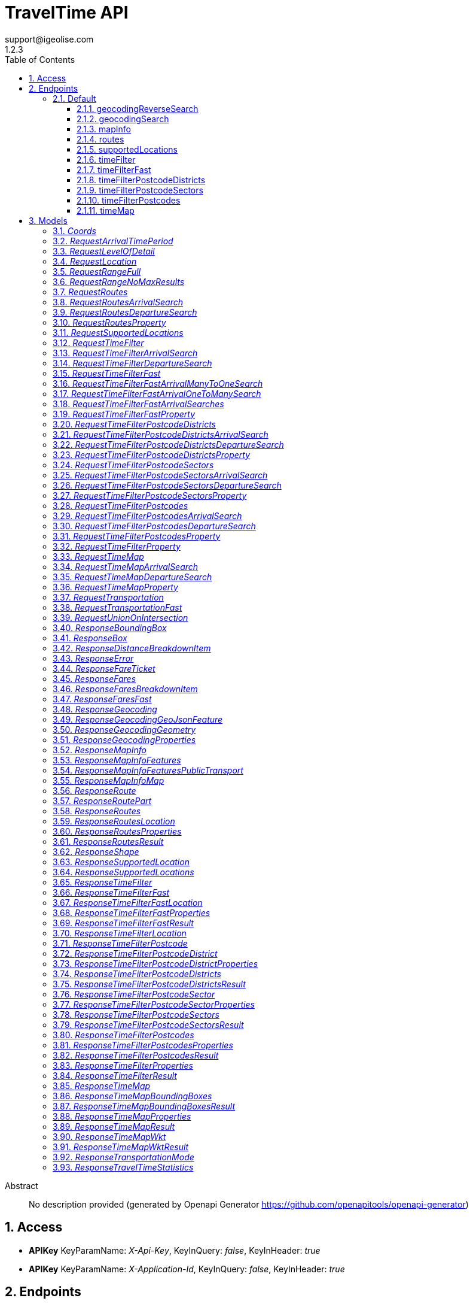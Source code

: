 = TravelTime API
support@igeolise.com
1.2.3
:toc: left
:numbered:
:toclevels: 3
:source-highlighter: highlightjs
:keywords: openapi, rest, TravelTime API 
:specDir: 
:snippetDir: 
:generator-template: v1 2019-12-20
:info-url: https://openapi-generator.tech
:app-name: TravelTime API

[abstract]
.Abstract
No description provided (generated by Openapi Generator https://github.com/openapitools/openapi-generator)


// markup not found, no include::{specDir}intro.adoc[opts=optional]


== Access


* *APIKey* KeyParamName:     _X-Api-Key_,     KeyInQuery: _false_, KeyInHeader: _true_

* *APIKey* KeyParamName:     _X-Application-Id_,     KeyInQuery: _false_, KeyInHeader: _true_


== Endpoints


[.Default]
=== Default


[.geocodingReverseSearch]
==== geocodingReverseSearch
    
`GET /v4/geocoding/reverse`



===== Description 




// markup not found, no include::{specDir}v4/geocoding/reverse/GET/spec.adoc[opts=optional]



===== Parameters





====== Query Parameters

[cols="2,3,1,1,1"]
|===         
|Name| Description| Required| Default| Pattern

| lat 
|   
| X 
| null 
|  

| lng 
|   
| X 
| null 
|  

| within.country 
|   
| - 
| null 
|  

|===         


===== Return Type

<<ResponseGeocoding>>


===== Content Type

* application/json

===== Responses

.http response codes
[cols="2,3,1"]
|===         
| Code | Message | Datatype 


| 200
| Match a query string to geographic coordinates. [Docs link](http://docs.traveltime.com/reference/geocoding-search/)
|  <<ResponseGeocoding>>


| 0
| The json body returned upon error. [Docs link](http://docs.traveltime.com/reference/error-response)
|  <<ResponseError>>

|===         

===== Samples


// markup not found, no include::{snippetDir}v4/geocoding/reverse/GET/http-request.adoc[opts=optional]


// markup not found, no include::{snippetDir}v4/geocoding/reverse/GET/http-response.adoc[opts=optional]



// file not found, no * wiremock data link :v4/geocoding/reverse/GET/GET.json[]


ifdef::internal-generation[]
===== Implementation

// markup not found, no include::{specDir}v4/geocoding/reverse/GET/implementation.adoc[opts=optional]


endif::internal-generation[]


[.geocodingSearch]
==== geocodingSearch
    
`GET /v4/geocoding/search`



===== Description 




// markup not found, no include::{specDir}v4/geocoding/search/GET/spec.adoc[opts=optional]



===== Parameters





====== Query Parameters

[cols="2,3,1,1,1"]
|===         
|Name| Description| Required| Default| Pattern

| query 
|   
| X 
| null 
|  

| focus.lat 
|   
| - 
| null 
|  

| focus.lng 
|   
| - 
| null 
|  

| within.country 
|   
| - 
| null 
|  

|===         


===== Return Type

<<ResponseGeocoding>>


===== Content Type

* application/json

===== Responses

.http response codes
[cols="2,3,1"]
|===         
| Code | Message | Datatype 


| 200
| Match a query string to geographic coordinates. [Docs link](http://docs.traveltime.com/reference/geocoding-search/)
|  <<ResponseGeocoding>>


| 0
| The json body returned upon error. [Docs link](http://docs.traveltime.com/reference/error-response)
|  <<ResponseError>>

|===         

===== Samples


// markup not found, no include::{snippetDir}v4/geocoding/search/GET/http-request.adoc[opts=optional]


// markup not found, no include::{snippetDir}v4/geocoding/search/GET/http-response.adoc[opts=optional]



// file not found, no * wiremock data link :v4/geocoding/search/GET/GET.json[]


ifdef::internal-generation[]
===== Implementation

// markup not found, no include::{specDir}v4/geocoding/search/GET/implementation.adoc[opts=optional]


endif::internal-generation[]


[.mapInfo]
==== mapInfo
    
`GET /v4/map-info`



===== Description 




// markup not found, no include::{specDir}v4/map-info/GET/spec.adoc[opts=optional]



===== Parameters







===== Return Type

<<ResponseMapInfo>>


===== Content Type

* application/json

===== Responses

.http response codes
[cols="2,3,1"]
|===         
| Code | Message | Datatype 


| 200
| Returns information about currently supported countries. [Docs link](http://docs.traveltime.com/reference/map-info/)
|  <<ResponseMapInfo>>


| 0
| The json body returned upon error. [Docs link](http://docs.traveltime.com/reference/error-response)
|  <<ResponseError>>

|===         

===== Samples


// markup not found, no include::{snippetDir}v4/map-info/GET/http-request.adoc[opts=optional]


// markup not found, no include::{snippetDir}v4/map-info/GET/http-response.adoc[opts=optional]



// file not found, no * wiremock data link :v4/map-info/GET/GET.json[]


ifdef::internal-generation[]
===== Implementation

// markup not found, no include::{specDir}v4/map-info/GET/implementation.adoc[opts=optional]


endif::internal-generation[]


[.routes]
==== routes
    
`POST /v4/routes`



===== Description 




// markup not found, no include::{specDir}v4/routes/POST/spec.adoc[opts=optional]



===== Parameters


====== Body Parameter

[cols="2,3,1,1,1"]
|===         
|Name| Description| Required| Default| Pattern

| RequestRoutes 
|  <<RequestRoutes>> 
| X 
|  
|  

|===         





===== Return Type

<<ResponseRoutes>>


===== Content Type

* application/json

===== Responses

.http response codes
[cols="2,3,1"]
|===         
| Code | Message | Datatype 


| 200
| Returns routing information between source and destinations. [Docs link](http://docs.traveltime.com/reference/routes/)
|  <<ResponseRoutes>>


| 0
| The json body returned upon error. [Docs link](http://docs.traveltime.com/reference/error-response)
|  <<ResponseError>>

|===         

===== Samples


// markup not found, no include::{snippetDir}v4/routes/POST/http-request.adoc[opts=optional]


// markup not found, no include::{snippetDir}v4/routes/POST/http-response.adoc[opts=optional]



// file not found, no * wiremock data link :v4/routes/POST/POST.json[]


ifdef::internal-generation[]
===== Implementation

// markup not found, no include::{specDir}v4/routes/POST/implementation.adoc[opts=optional]


endif::internal-generation[]


[.supportedLocations]
==== supportedLocations
    
`POST /v4/supported-locations`



===== Description 




// markup not found, no include::{specDir}v4/supported-locations/POST/spec.adoc[opts=optional]



===== Parameters


====== Body Parameter

[cols="2,3,1,1,1"]
|===         
|Name| Description| Required| Default| Pattern

| RequestSupportedLocations 
|  <<RequestSupportedLocations>> 
| X 
|  
|  

|===         





===== Return Type

<<ResponseSupportedLocations>>


===== Content Type

* application/json

===== Responses

.http response codes
[cols="2,3,1"]
|===         
| Code | Message | Datatype 


| 200
| Find out what points are supported by our api. [Docs link](http://docs.traveltime.com/reference/supported-locations/)
|  <<ResponseSupportedLocations>>


| 0
| The json body returned upon error. [Docs link](http://docs.traveltime.com/reference/error-response)
|  <<ResponseError>>

|===         

===== Samples


// markup not found, no include::{snippetDir}v4/supported-locations/POST/http-request.adoc[opts=optional]


// markup not found, no include::{snippetDir}v4/supported-locations/POST/http-response.adoc[opts=optional]



// file not found, no * wiremock data link :v4/supported-locations/POST/POST.json[]


ifdef::internal-generation[]
===== Implementation

// markup not found, no include::{specDir}v4/supported-locations/POST/implementation.adoc[opts=optional]


endif::internal-generation[]


[.timeFilter]
==== timeFilter
    
`POST /v4/time-filter`



===== Description 




// markup not found, no include::{specDir}v4/time-filter/POST/spec.adoc[opts=optional]



===== Parameters


====== Body Parameter

[cols="2,3,1,1,1"]
|===         
|Name| Description| Required| Default| Pattern

| RequestTimeFilter 
|  <<RequestTimeFilter>> 
| X 
|  
|  

|===         





===== Return Type

<<ResponseTimeFilter>>


===== Content Type

* application/json

===== Responses

.http response codes
[cols="2,3,1"]
|===         
| Code | Message | Datatype 


| 200
| Given origin and destination points filter out points that cannot be reached within specified time limit. [Docs link](http://docs.traveltime.com/reference/time-filter)
|  <<ResponseTimeFilter>>


| 0
| The json body returned upon error. [Docs link](http://docs.traveltime.com/reference/error-response)
|  <<ResponseError>>

|===         

===== Samples


// markup not found, no include::{snippetDir}v4/time-filter/POST/http-request.adoc[opts=optional]


// markup not found, no include::{snippetDir}v4/time-filter/POST/http-response.adoc[opts=optional]



// file not found, no * wiremock data link :v4/time-filter/POST/POST.json[]


ifdef::internal-generation[]
===== Implementation

// markup not found, no include::{specDir}v4/time-filter/POST/implementation.adoc[opts=optional]


endif::internal-generation[]


[.timeFilterFast]
==== timeFilterFast
    
`POST /v4/time-filter/fast`



===== Description 




// markup not found, no include::{specDir}v4/time-filter/fast/POST/spec.adoc[opts=optional]



===== Parameters


====== Body Parameter

[cols="2,3,1,1,1"]
|===         
|Name| Description| Required| Default| Pattern

| RequestTimeFilterFast 
|  <<RequestTimeFilterFast>> 
| X 
|  
|  

|===         





===== Return Type

<<ResponseTimeFilterFast>>


===== Content Type

* application/json

===== Responses

.http response codes
[cols="2,3,1"]
|===         
| Code | Message | Datatype 


| 200
| A very fast version of Time Filter. [Docs link](http://docs.traveltime.com/reference/time-filter-fast/)
|  <<ResponseTimeFilterFast>>


| 0
| The json body returned upon error. [Docs link](http://docs.traveltime.com/reference/error-response)
|  <<ResponseError>>

|===         

===== Samples


// markup not found, no include::{snippetDir}v4/time-filter/fast/POST/http-request.adoc[opts=optional]


// markup not found, no include::{snippetDir}v4/time-filter/fast/POST/http-response.adoc[opts=optional]



// file not found, no * wiremock data link :v4/time-filter/fast/POST/POST.json[]


ifdef::internal-generation[]
===== Implementation

// markup not found, no include::{specDir}v4/time-filter/fast/POST/implementation.adoc[opts=optional]


endif::internal-generation[]


[.timeFilterPostcodeDistricts]
==== timeFilterPostcodeDistricts
    
`POST /v4/time-filter/postcode-districts`



===== Description 




// markup not found, no include::{specDir}v4/time-filter/postcode-districts/POST/spec.adoc[opts=optional]



===== Parameters


====== Body Parameter

[cols="2,3,1,1,1"]
|===         
|Name| Description| Required| Default| Pattern

| RequestTimeFilterPostcodeDistricts 
|  <<RequestTimeFilterPostcodeDistricts>> 
| X 
|  
|  

|===         





===== Return Type

<<ResponseTimeFilterPostcodeDistricts>>


===== Content Type

* application/json

===== Responses

.http response codes
[cols="2,3,1"]
|===         
| Code | Message | Datatype 


| 200
| Find districts that have a certain coverage from origin and get statistics about postcodes within such districts. [Docs link](http://docs.traveltime.com/reference/postcode-district-filter/)
|  <<ResponseTimeFilterPostcodeDistricts>>


| 0
| The json body returned upon error. [Docs link](http://docs.traveltime.com/reference/error-response)
|  <<ResponseError>>

|===         

===== Samples


// markup not found, no include::{snippetDir}v4/time-filter/postcode-districts/POST/http-request.adoc[opts=optional]


// markup not found, no include::{snippetDir}v4/time-filter/postcode-districts/POST/http-response.adoc[opts=optional]



// file not found, no * wiremock data link :v4/time-filter/postcode-districts/POST/POST.json[]


ifdef::internal-generation[]
===== Implementation

// markup not found, no include::{specDir}v4/time-filter/postcode-districts/POST/implementation.adoc[opts=optional]


endif::internal-generation[]


[.timeFilterPostcodeSectors]
==== timeFilterPostcodeSectors
    
`POST /v4/time-filter/postcode-sectors`



===== Description 




// markup not found, no include::{specDir}v4/time-filter/postcode-sectors/POST/spec.adoc[opts=optional]



===== Parameters


====== Body Parameter

[cols="2,3,1,1,1"]
|===         
|Name| Description| Required| Default| Pattern

| RequestTimeFilterPostcodeSectors 
|  <<RequestTimeFilterPostcodeSectors>> 
| X 
|  
|  

|===         





===== Return Type

<<ResponseTimeFilterPostcodeSectors>>


===== Content Type

* application/json

===== Responses

.http response codes
[cols="2,3,1"]
|===         
| Code | Message | Datatype 


| 200
| Find sectors that have a certain coverage from origin and get statistics about postcodes within such sectors. [Docs link](http://docs.traveltime.com/reference/postcode-sector-filter/)
|  <<ResponseTimeFilterPostcodeSectors>>


| 0
| The json body returned upon error. [Docs link](http://docs.traveltime.com/reference/error-response)
|  <<ResponseError>>

|===         

===== Samples


// markup not found, no include::{snippetDir}v4/time-filter/postcode-sectors/POST/http-request.adoc[opts=optional]


// markup not found, no include::{snippetDir}v4/time-filter/postcode-sectors/POST/http-response.adoc[opts=optional]



// file not found, no * wiremock data link :v4/time-filter/postcode-sectors/POST/POST.json[]


ifdef::internal-generation[]
===== Implementation

// markup not found, no include::{specDir}v4/time-filter/postcode-sectors/POST/implementation.adoc[opts=optional]


endif::internal-generation[]


[.timeFilterPostcodes]
==== timeFilterPostcodes
    
`POST /v4/time-filter/postcodes`



===== Description 




// markup not found, no include::{specDir}v4/time-filter/postcodes/POST/spec.adoc[opts=optional]



===== Parameters


====== Body Parameter

[cols="2,3,1,1,1"]
|===         
|Name| Description| Required| Default| Pattern

| RequestTimeFilterPostcodes 
|  <<RequestTimeFilterPostcodes>> 
| X 
|  
|  

|===         





===== Return Type

<<ResponseTimeFilterPostcodes>>


===== Content Type

* application/json

===== Responses

.http response codes
[cols="2,3,1"]
|===         
| Code | Message | Datatype 


| 200
| Find reachable postcodes from origin and get statistics about such postcodes. [Docs link](http://docs.traveltime.com/reference/postcode-search/)
|  <<ResponseTimeFilterPostcodes>>


| 0
| The json body returned upon error. [Docs link](http://docs.traveltime.com/reference/error-response)
|  <<ResponseError>>

|===         

===== Samples


// markup not found, no include::{snippetDir}v4/time-filter/postcodes/POST/http-request.adoc[opts=optional]


// markup not found, no include::{snippetDir}v4/time-filter/postcodes/POST/http-response.adoc[opts=optional]



// file not found, no * wiremock data link :v4/time-filter/postcodes/POST/POST.json[]


ifdef::internal-generation[]
===== Implementation

// markup not found, no include::{specDir}v4/time-filter/postcodes/POST/implementation.adoc[opts=optional]


endif::internal-generation[]


[.timeMap]
==== timeMap
    
`POST /v4/time-map`



===== Description 




// markup not found, no include::{specDir}v4/time-map/POST/spec.adoc[opts=optional]



===== Parameters


====== Body Parameter

[cols="2,3,1,1,1"]
|===         
|Name| Description| Required| Default| Pattern

| RequestTimeMap 
|  <<RequestTimeMap>> 
| X 
|  
|  

|===         





===== Return Type

<<ResponseTimeMap>>


===== Content Type

* application/json
* application/vnd.wkt+json
* application/vnd.wkt-no-holes+json
* application/vnd.bounding-boxes+json

===== Responses

.http response codes
[cols="2,3,1"]
|===         
| Code | Message | Datatype 


| 200
| Given origin coordinates, find shapes of zones reachable within corresponding travel time. [Docs link](http://docs.traveltime.com/reference/time-map/)
|  <<ResponseTimeMap>>


| 0
| The json body returned upon error. [Docs link](http://docs.traveltime.com/reference/error-response)
|  <<ResponseError>>

|===         

===== Samples


// markup not found, no include::{snippetDir}v4/time-map/POST/http-request.adoc[opts=optional]


// markup not found, no include::{snippetDir}v4/time-map/POST/http-response.adoc[opts=optional]



// file not found, no * wiremock data link :v4/time-map/POST/POST.json[]


ifdef::internal-generation[]
===== Implementation

// markup not found, no include::{specDir}v4/time-map/POST/implementation.adoc[opts=optional]


endif::internal-generation[]


[#models]
== Models


[#Coords]
=== _Coords_ 



[.fields-Coords]
[cols="2,1,2,4,1"]
|===         
| Field Name| Required| Type| Description| Format

| lat 
| X 
| Double  
| 
| double 

| lng 
| X 
| Double  
| 
| double 

|===


[#RequestArrivalTimePeriod]
=== _RequestArrivalTimePeriod_ 



[.fields-RequestArrivalTimePeriod]
[cols="2,1,2,4,1"]
|===         
| Field Name| Required| Type| Description| Format

|===


[#RequestLevelOfDetail]
=== _RequestLevelOfDetail_ 



[.fields-RequestLevelOfDetail]
[cols="2,1,2,4,1"]
|===         
| Field Name| Required| Type| Description| Format

| scale_type 
| X 
| String  
| 
|  _Enum:_ simple, 

| level 
| X 
| String  
| 
|  _Enum:_ lowest, low, medium, high, highest, 

|===


[#RequestLocation]
=== _RequestLocation_ 



[.fields-RequestLocation]
[cols="2,1,2,4,1"]
|===         
| Field Name| Required| Type| Description| Format

| id 
| X 
| String  
| 
|  

| coords 
| X 
| Coords  
| 
|  

|===


[#RequestRangeFull]
=== _RequestRangeFull_ 



[.fields-RequestRangeFull]
[cols="2,1,2,4,1"]
|===         
| Field Name| Required| Type| Description| Format

| enabled 
| X 
| Boolean  
| 
|  

| max_results 
| X 
| Integer  
| 
|  

| width 
| X 
| Integer  
| 
|  

|===


[#RequestRangeNoMaxResults]
=== _RequestRangeNoMaxResults_ 



[.fields-RequestRangeNoMaxResults]
[cols="2,1,2,4,1"]
|===         
| Field Name| Required| Type| Description| Format

| enabled 
| X 
| Boolean  
| 
|  

| width 
| X 
| Integer  
| 
|  

|===


[#RequestRoutes]
=== _RequestRoutes_ 



[.fields-RequestRoutes]
[cols="2,1,2,4,1"]
|===         
| Field Name| Required| Type| Description| Format

| locations 
| X 
| List  of <<RequestLocation>> 
| 
|  

| departure_searches 
|  
| List  of <<RequestRoutesDepartureSearch>> 
| 
|  

| arrival_searches 
|  
| List  of <<RequestRoutesArrivalSearch>> 
| 
|  

|===


[#RequestRoutesArrivalSearch]
=== _RequestRoutesArrivalSearch_ 



[.fields-RequestRoutesArrivalSearch]
[cols="2,1,2,4,1"]
|===         
| Field Name| Required| Type| Description| Format

| id 
| X 
| String  
| 
|  

| departure_location_ids 
| X 
| List  of <<string>> 
| 
|  

| arrival_location_id 
| X 
| String  
| 
|  

| transportation 
| X 
| RequestTransportation  
| 
|  

| arrival_time 
| X 
| Date  
| 
| date-time 

| properties 
| X 
| List  of <<RequestRoutesProperty>> 
| 
|  

| range 
|  
| RequestRangeFull  
| 
|  

|===


[#RequestRoutesDepartureSearch]
=== _RequestRoutesDepartureSearch_ 



[.fields-RequestRoutesDepartureSearch]
[cols="2,1,2,4,1"]
|===         
| Field Name| Required| Type| Description| Format

| id 
| X 
| String  
| 
|  

| departure_location_id 
| X 
| String  
| 
|  

| arrival_location_ids 
| X 
| List  of <<string>> 
| 
|  

| transportation 
| X 
| RequestTransportation  
| 
|  

| departure_time 
| X 
| Date  
| 
| date-time 

| properties 
| X 
| List  of <<RequestRoutesProperty>> 
| 
|  

| range 
|  
| RequestRangeFull  
| 
|  

|===


[#RequestRoutesProperty]
=== _RequestRoutesProperty_ 



[.fields-RequestRoutesProperty]
[cols="2,1,2,4,1"]
|===         
| Field Name| Required| Type| Description| Format

|===


[#RequestSupportedLocations]
=== _RequestSupportedLocations_ 



[.fields-RequestSupportedLocations]
[cols="2,1,2,4,1"]
|===         
| Field Name| Required| Type| Description| Format

| locations 
| X 
| List  of <<RequestLocation>> 
| 
|  

|===


[#RequestTimeFilter]
=== _RequestTimeFilter_ 



[.fields-RequestTimeFilter]
[cols="2,1,2,4,1"]
|===         
| Field Name| Required| Type| Description| Format

| locations 
| X 
| List  of <<RequestLocation>> 
| 
|  

| departure_searches 
|  
| List  of <<RequestTimeFilterDepartureSearch>> 
| 
|  

| arrival_searches 
|  
| List  of <<RequestTimeFilterArrivalSearch>> 
| 
|  

|===


[#RequestTimeFilterArrivalSearch]
=== _RequestTimeFilterArrivalSearch_ 



[.fields-RequestTimeFilterArrivalSearch]
[cols="2,1,2,4,1"]
|===         
| Field Name| Required| Type| Description| Format

| id 
| X 
| String  
| 
|  

| departure_location_ids 
| X 
| List  of <<string>> 
| 
|  

| arrival_location_id 
| X 
| String  
| 
|  

| transportation 
| X 
| RequestTransportation  
| 
|  

| travel_time 
| X 
| Integer  
| 
|  

| arrival_time 
| X 
| Date  
| 
| date-time 

| properties 
| X 
| List  of <<RequestTimeFilterProperty>> 
| 
|  

| range 
|  
| RequestRangeFull  
| 
|  

|===


[#RequestTimeFilterDepartureSearch]
=== _RequestTimeFilterDepartureSearch_ 



[.fields-RequestTimeFilterDepartureSearch]
[cols="2,1,2,4,1"]
|===         
| Field Name| Required| Type| Description| Format

| id 
| X 
| String  
| 
|  

| departure_location_id 
| X 
| String  
| 
|  

| arrival_location_ids 
| X 
| List  of <<string>> 
| 
|  

| transportation 
| X 
| RequestTransportation  
| 
|  

| travel_time 
| X 
| Integer  
| 
|  

| departure_time 
| X 
| Date  
| 
| date-time 

| properties 
| X 
| List  of <<RequestTimeFilterProperty>> 
| 
|  

| range 
|  
| RequestRangeFull  
| 
|  

|===


[#RequestTimeFilterFast]
=== _RequestTimeFilterFast_ 



[.fields-RequestTimeFilterFast]
[cols="2,1,2,4,1"]
|===         
| Field Name| Required| Type| Description| Format

| locations 
| X 
| List  of <<RequestLocation>> 
| 
|  

| arrival_searches 
| X 
| RequestTimeFilterFastArrivalSearches  
| 
|  

|===


[#RequestTimeFilterFastArrivalManyToOneSearch]
=== _RequestTimeFilterFastArrivalManyToOneSearch_ 



[.fields-RequestTimeFilterFastArrivalManyToOneSearch]
[cols="2,1,2,4,1"]
|===         
| Field Name| Required| Type| Description| Format

| id 
| X 
| String  
| 
|  

| arrival_location_id 
| X 
| String  
| 
|  

| departure_location_ids 
| X 
| List  of <<string>> 
| 
|  

| transportation 
| X 
| RequestTransportationFast  
| 
|  

| travel_time 
| X 
| Integer  
| 
|  

| arrival_time_period 
| X 
| RequestArrivalTimePeriod  
| 
|  

| properties 
| X 
| List  of <<RequestTimeFilterFastProperty>> 
| 
|  

|===


[#RequestTimeFilterFastArrivalOneToManySearch]
=== _RequestTimeFilterFastArrivalOneToManySearch_ 



[.fields-RequestTimeFilterFastArrivalOneToManySearch]
[cols="2,1,2,4,1"]
|===         
| Field Name| Required| Type| Description| Format

| id 
| X 
| String  
| 
|  

| departure_location_id 
| X 
| String  
| 
|  

| arrival_location_ids 
| X 
| List  of <<string>> 
| 
|  

| transportation 
| X 
| RequestTransportationFast  
| 
|  

| travel_time 
| X 
| Integer  
| 
|  

| arrival_time_period 
| X 
| RequestArrivalTimePeriod  
| 
|  

| properties 
| X 
| List  of <<RequestTimeFilterFastProperty>> 
| 
|  

|===


[#RequestTimeFilterFastArrivalSearches]
=== _RequestTimeFilterFastArrivalSearches_ 



[.fields-RequestTimeFilterFastArrivalSearches]
[cols="2,1,2,4,1"]
|===         
| Field Name| Required| Type| Description| Format

| many_to_one 
|  
| List  of <<RequestTimeFilterFastArrivalManyToOneSearch>> 
| 
|  

| one_to_many 
|  
| List  of <<RequestTimeFilterFastArrivalOneToManySearch>> 
| 
|  

|===


[#RequestTimeFilterFastProperty]
=== _RequestTimeFilterFastProperty_ 



[.fields-RequestTimeFilterFastProperty]
[cols="2,1,2,4,1"]
|===         
| Field Name| Required| Type| Description| Format

|===


[#RequestTimeFilterPostcodeDistricts]
=== _RequestTimeFilterPostcodeDistricts_ 



[.fields-RequestTimeFilterPostcodeDistricts]
[cols="2,1,2,4,1"]
|===         
| Field Name| Required| Type| Description| Format

| departure_searches 
|  
| List  of <<RequestTimeFilterPostcodeDistrictsDepartureSearch>> 
| 
|  

| arrival_searches 
|  
| List  of <<RequestTimeFilterPostcodeDistrictsArrivalSearch>> 
| 
|  

|===


[#RequestTimeFilterPostcodeDistrictsArrivalSearch]
=== _RequestTimeFilterPostcodeDistrictsArrivalSearch_ 



[.fields-RequestTimeFilterPostcodeDistrictsArrivalSearch]
[cols="2,1,2,4,1"]
|===         
| Field Name| Required| Type| Description| Format

| id 
| X 
| String  
| 
|  

| transportation 
| X 
| RequestTransportation  
| 
|  

| travel_time 
| X 
| Integer  
| 
|  

| arrival_time 
| X 
| Date  
| 
| date-time 

| reachable_postcodes_threshold 
| X 
| Double  
| 
| double 

| properties 
| X 
| List  of <<RequestTimeFilterPostcodeDistrictsProperty>> 
| 
|  

| range 
|  
| RequestRangeFull  
| 
|  

|===


[#RequestTimeFilterPostcodeDistrictsDepartureSearch]
=== _RequestTimeFilterPostcodeDistrictsDepartureSearch_ 



[.fields-RequestTimeFilterPostcodeDistrictsDepartureSearch]
[cols="2,1,2,4,1"]
|===         
| Field Name| Required| Type| Description| Format

| id 
| X 
| String  
| 
|  

| transportation 
| X 
| RequestTransportation  
| 
|  

| travel_time 
| X 
| Integer  
| 
|  

| departure_time 
| X 
| Date  
| 
| date-time 

| reachable_postcodes_threshold 
| X 
| Double  
| 
| double 

| properties 
| X 
| List  of <<RequestTimeFilterPostcodeDistrictsProperty>> 
| 
|  

| range 
|  
| RequestRangeFull  
| 
|  

|===


[#RequestTimeFilterPostcodeDistrictsProperty]
=== _RequestTimeFilterPostcodeDistrictsProperty_ 



[.fields-RequestTimeFilterPostcodeDistrictsProperty]
[cols="2,1,2,4,1"]
|===         
| Field Name| Required| Type| Description| Format

|===


[#RequestTimeFilterPostcodeSectors]
=== _RequestTimeFilterPostcodeSectors_ 



[.fields-RequestTimeFilterPostcodeSectors]
[cols="2,1,2,4,1"]
|===         
| Field Name| Required| Type| Description| Format

| departure_searches 
|  
| List  of <<RequestTimeFilterPostcodeSectorsDepartureSearch>> 
| 
|  

| arrival_searches 
|  
| List  of <<RequestTimeFilterPostcodeSectorsArrivalSearch>> 
| 
|  

|===


[#RequestTimeFilterPostcodeSectorsArrivalSearch]
=== _RequestTimeFilterPostcodeSectorsArrivalSearch_ 



[.fields-RequestTimeFilterPostcodeSectorsArrivalSearch]
[cols="2,1,2,4,1"]
|===         
| Field Name| Required| Type| Description| Format

| id 
| X 
| String  
| 
|  

| transportation 
| X 
| RequestTransportation  
| 
|  

| travel_time 
| X 
| Integer  
| 
|  

| arrival_time 
| X 
| Date  
| 
| date-time 

| reachable_postcodes_threshold 
| X 
| Double  
| 
| double 

| properties 
| X 
| List  of <<RequestTimeFilterPostcodeSectorsProperty>> 
| 
|  

| range 
|  
| RequestRangeFull  
| 
|  

|===


[#RequestTimeFilterPostcodeSectorsDepartureSearch]
=== _RequestTimeFilterPostcodeSectorsDepartureSearch_ 



[.fields-RequestTimeFilterPostcodeSectorsDepartureSearch]
[cols="2,1,2,4,1"]
|===         
| Field Name| Required| Type| Description| Format

| id 
| X 
| String  
| 
|  

| transportation 
| X 
| RequestTransportation  
| 
|  

| travel_time 
| X 
| Integer  
| 
|  

| departure_time 
| X 
| Date  
| 
| date-time 

| reachable_postcodes_threshold 
| X 
| Double  
| 
| double 

| properties 
| X 
| List  of <<RequestTimeFilterPostcodeSectorsProperty>> 
| 
|  

| range 
|  
| RequestRangeFull  
| 
|  

|===


[#RequestTimeFilterPostcodeSectorsProperty]
=== _RequestTimeFilterPostcodeSectorsProperty_ 



[.fields-RequestTimeFilterPostcodeSectorsProperty]
[cols="2,1,2,4,1"]
|===         
| Field Name| Required| Type| Description| Format

|===


[#RequestTimeFilterPostcodes]
=== _RequestTimeFilterPostcodes_ 



[.fields-RequestTimeFilterPostcodes]
[cols="2,1,2,4,1"]
|===         
| Field Name| Required| Type| Description| Format

| departure_searches 
|  
| List  of <<RequestTimeFilterPostcodesDepartureSearch>> 
| 
|  

| arrival_searches 
|  
| List  of <<RequestTimeFilterPostcodesArrivalSearch>> 
| 
|  

|===


[#RequestTimeFilterPostcodesArrivalSearch]
=== _RequestTimeFilterPostcodesArrivalSearch_ 



[.fields-RequestTimeFilterPostcodesArrivalSearch]
[cols="2,1,2,4,1"]
|===         
| Field Name| Required| Type| Description| Format

| id 
| X 
| String  
| 
|  

| transportation 
| X 
| RequestTransportation  
| 
|  

| travel_time 
| X 
| Integer  
| 
|  

| arrival_time 
| X 
| Date  
| 
| date-time 

| properties 
| X 
| List  of <<RequestTimeFilterPostcodesProperty>> 
| 
|  

| range 
|  
| RequestRangeFull  
| 
|  

|===


[#RequestTimeFilterPostcodesDepartureSearch]
=== _RequestTimeFilterPostcodesDepartureSearch_ 



[.fields-RequestTimeFilterPostcodesDepartureSearch]
[cols="2,1,2,4,1"]
|===         
| Field Name| Required| Type| Description| Format

| id 
| X 
| String  
| 
|  

| transportation 
| X 
| RequestTransportation  
| 
|  

| travel_time 
| X 
| Integer  
| 
|  

| departure_time 
| X 
| Date  
| 
| date-time 

| properties 
| X 
| List  of <<RequestTimeFilterPostcodesProperty>> 
| 
|  

| range 
|  
| RequestRangeFull  
| 
|  

|===


[#RequestTimeFilterPostcodesProperty]
=== _RequestTimeFilterPostcodesProperty_ 



[.fields-RequestTimeFilterPostcodesProperty]
[cols="2,1,2,4,1"]
|===         
| Field Name| Required| Type| Description| Format

|===


[#RequestTimeFilterProperty]
=== _RequestTimeFilterProperty_ 



[.fields-RequestTimeFilterProperty]
[cols="2,1,2,4,1"]
|===         
| Field Name| Required| Type| Description| Format

|===


[#RequestTimeMap]
=== _RequestTimeMap_ 



[.fields-RequestTimeMap]
[cols="2,1,2,4,1"]
|===         
| Field Name| Required| Type| Description| Format

| departure_searches 
|  
| List  of <<RequestTimeMapDepartureSearch>> 
| 
|  

| arrival_searches 
|  
| List  of <<RequestTimeMapArrivalSearch>> 
| 
|  

| unions 
|  
| List  of <<RequestUnionOnIntersection>> 
| 
|  

| intersections 
|  
| List  of <<RequestUnionOnIntersection>> 
| 
|  

|===


[#RequestTimeMapArrivalSearch]
=== _RequestTimeMapArrivalSearch_ 



[.fields-RequestTimeMapArrivalSearch]
[cols="2,1,2,4,1"]
|===         
| Field Name| Required| Type| Description| Format

| id 
| X 
| String  
| 
|  

| coords 
| X 
| Coords  
| 
|  

| transportation 
| X 
| RequestTransportation  
| 
|  

| travel_time 
| X 
| Integer  
| 
|  

| arrival_time 
| X 
| Date  
| 
| date-time 

| properties 
|  
| List  of <<RequestTimeMapProperty>> 
| 
|  

| range 
|  
| RequestRangeNoMaxResults  
| 
|  

| level_of_detail 
|  
| RequestLevelOfDetail  
| 
|  

|===


[#RequestTimeMapDepartureSearch]
=== _RequestTimeMapDepartureSearch_ 



[.fields-RequestTimeMapDepartureSearch]
[cols="2,1,2,4,1"]
|===         
| Field Name| Required| Type| Description| Format

| id 
| X 
| String  
| 
|  

| coords 
| X 
| Coords  
| 
|  

| transportation 
| X 
| RequestTransportation  
| 
|  

| travel_time 
| X 
| Integer  
| 
|  

| departure_time 
| X 
| Date  
| 
| date-time 

| properties 
|  
| List  of <<RequestTimeMapProperty>> 
| 
|  

| range 
|  
| RequestRangeNoMaxResults  
| 
|  

| level_of_detail 
|  
| RequestLevelOfDetail  
| 
|  

|===


[#RequestTimeMapProperty]
=== _RequestTimeMapProperty_ 



[.fields-RequestTimeMapProperty]
[cols="2,1,2,4,1"]
|===         
| Field Name| Required| Type| Description| Format

|===


[#RequestTransportation]
=== _RequestTransportation_ 



[.fields-RequestTransportation]
[cols="2,1,2,4,1"]
|===         
| Field Name| Required| Type| Description| Format

| type 
| X 
| String  
| 
|  _Enum:_ cycling, driving, driving+train, public_transport, walking, coach, bus, train, ferry, driving+ferry, cycling+ferry, 

| disable_border_crossing 
|  
| Boolean  
| 
|  

| pt_change_delay 
|  
| Integer  
| 
|  

| walking_time 
|  
| Integer  
| 
|  

| driving_time_to_station 
|  
| Integer  
| 
|  

| cycling_time_to_station 
|  
| Integer  
| 
|  

| parking_time 
|  
| Integer  
| 
|  

| boarding_time 
|  
| Integer  
| 
|  

|===


[#RequestTransportationFast]
=== _RequestTransportationFast_ 



[.fields-RequestTransportationFast]
[cols="2,1,2,4,1"]
|===         
| Field Name| Required| Type| Description| Format

| type 
| X 
| String  
| 
|  _Enum:_ public_transport, driving, driving+public_transport, 

|===


[#RequestUnionOnIntersection]
=== _RequestUnionOnIntersection_ 



[.fields-RequestUnionOnIntersection]
[cols="2,1,2,4,1"]
|===         
| Field Name| Required| Type| Description| Format

| id 
| X 
| String  
| 
|  

| search_ids 
| X 
| List  of <<string>> 
| 
|  

|===


[#ResponseBoundingBox]
=== _ResponseBoundingBox_ 



[.fields-ResponseBoundingBox]
[cols="2,1,2,4,1"]
|===         
| Field Name| Required| Type| Description| Format

| envelope 
| X 
| ResponseBox  
| 
|  

| boxes 
| X 
| List  of <<ResponseBox>> 
| 
|  

|===


[#ResponseBox]
=== _ResponseBox_ 



[.fields-ResponseBox]
[cols="2,1,2,4,1"]
|===         
| Field Name| Required| Type| Description| Format

| min_lat 
| X 
| Double  
| 
| double 

| max_lat 
| X 
| Double  
| 
| double 

| min_lng 
| X 
| Double  
| 
| double 

| max_lng 
| X 
| Double  
| 
| double 

|===


[#ResponseDistanceBreakdownItem]
=== _ResponseDistanceBreakdownItem_ 



[.fields-ResponseDistanceBreakdownItem]
[cols="2,1,2,4,1"]
|===         
| Field Name| Required| Type| Description| Format

| mode 
| X 
| ResponseTransportationMode  
| 
|  

| distance 
| X 
| Integer  
| 
|  

|===


[#ResponseError]
=== _ResponseError_ 



[.fields-ResponseError]
[cols="2,1,2,4,1"]
|===         
| Field Name| Required| Type| Description| Format

| http_status 
|  
| Integer  
| 
|  

| error_code 
|  
| Integer  
| 
|  

| description 
|  
| String  
| 
|  

| documentation_link 
|  
| String  
| 
|  

| additional_info 
|  
| Map  of <<array>> 
| 
|  

|===


[#ResponseFareTicket]
=== _ResponseFareTicket_ 



[.fields-ResponseFareTicket]
[cols="2,1,2,4,1"]
|===         
| Field Name| Required| Type| Description| Format

| type 
| X 
| String  
| 
|  _Enum:_ single, week, month, year, 

| price 
| X 
| Double  
| 
| double 

| currency 
| X 
| String  
| 
|  

|===


[#ResponseFares]
=== _ResponseFares_ 



[.fields-ResponseFares]
[cols="2,1,2,4,1"]
|===         
| Field Name| Required| Type| Description| Format

| breakdown 
| X 
| List  of <<ResponseFaresBreakdownItem>> 
| 
|  

| tickets_total 
| X 
| List  of <<ResponseFareTicket>> 
| 
|  

|===


[#ResponseFaresBreakdownItem]
=== _ResponseFaresBreakdownItem_ 



[.fields-ResponseFaresBreakdownItem]
[cols="2,1,2,4,1"]
|===         
| Field Name| Required| Type| Description| Format

| modes 
| X 
| List  of <<ResponseTransportationMode>> 
| 
|  

| route_part_ids 
| X 
| List  of <<integer>> 
| 
|  

| tickets 
| X 
| List  of <<ResponseFareTicket>> 
| 
|  

|===


[#ResponseFaresFast]
=== _ResponseFaresFast_ 



[.fields-ResponseFaresFast]
[cols="2,1,2,4,1"]
|===         
| Field Name| Required| Type| Description| Format

| tickets_total 
| X 
| List  of <<ResponseFareTicket>> 
| 
|  

|===


[#ResponseGeocoding]
=== _ResponseGeocoding_ 



[.fields-ResponseGeocoding]
[cols="2,1,2,4,1"]
|===         
| Field Name| Required| Type| Description| Format

| type 
| X 
| String  
| 
|  

| features 
| X 
| List  of <<ResponseGeocodingGeoJsonFeature>> 
| 
|  

|===


[#ResponseGeocodingGeoJsonFeature]
=== _ResponseGeocodingGeoJsonFeature_ 



[.fields-ResponseGeocodingGeoJsonFeature]
[cols="2,1,2,4,1"]
|===         
| Field Name| Required| Type| Description| Format

| type 
| X 
| String  
| 
|  

| geometry 
| X 
| ResponseGeocodingGeometry  
| 
|  

| properties 
| X 
| ResponseGeocodingProperties  
| 
|  

|===


[#ResponseGeocodingGeometry]
=== _ResponseGeocodingGeometry_ 



[.fields-ResponseGeocodingGeometry]
[cols="2,1,2,4,1"]
|===         
| Field Name| Required| Type| Description| Format

| type 
| X 
| String  
| 
|  

| coordinates 
| X 
| List  of <<double>> 
| 
| double 

|===


[#ResponseGeocodingProperties]
=== _ResponseGeocodingProperties_ 



[.fields-ResponseGeocodingProperties]
[cols="2,1,2,4,1"]
|===         
| Field Name| Required| Type| Description| Format

| name 
| X 
| String  
| 
|  

| label 
| X 
| String  
| 
|  

| score 
|  
| Double  
| 
| double 

| house_number 
|  
| String  
| 
|  

| street 
|  
| String  
| 
|  

| region 
|  
| String  
| 
|  

| region_code 
|  
| String  
| 
|  

| neighbourhood 
|  
| String  
| 
|  

| county 
|  
| String  
| 
|  

| macroregion 
|  
| String  
| 
|  

| city 
|  
| String  
| 
|  

| country 
|  
| String  
| 
|  

| country_code 
|  
| String  
| 
|  

| continent 
|  
| String  
| 
|  

| postcode 
|  
| String  
| 
|  

| features 
|  
| ResponseMapInfoFeatures  
| 
|  

|===


[#ResponseMapInfo]
=== _ResponseMapInfo_ 



[.fields-ResponseMapInfo]
[cols="2,1,2,4,1"]
|===         
| Field Name| Required| Type| Description| Format

| maps 
| X 
| List  of <<ResponseMapInfoMap>> 
| 
|  

|===


[#ResponseMapInfoFeatures]
=== _ResponseMapInfoFeatures_ 



[.fields-ResponseMapInfoFeatures]
[cols="2,1,2,4,1"]
|===         
| Field Name| Required| Type| Description| Format

| public_transport 
|  
| ResponseMapInfoFeaturesPublicTransport  
| 
|  

| fares 
| X 
| Boolean  
| 
|  

| postcodes 
| X 
| Boolean  
| 
|  

|===


[#ResponseMapInfoFeaturesPublicTransport]
=== _ResponseMapInfoFeaturesPublicTransport_ 



[.fields-ResponseMapInfoFeaturesPublicTransport]
[cols="2,1,2,4,1"]
|===         
| Field Name| Required| Type| Description| Format

| date_start 
| X 
| Date  
| 
| date-time 

| date_end 
| X 
| Date  
| 
| date-time 

|===


[#ResponseMapInfoMap]
=== _ResponseMapInfoMap_ 



[.fields-ResponseMapInfoMap]
[cols="2,1,2,4,1"]
|===         
| Field Name| Required| Type| Description| Format

| name 
| X 
| String  
| 
|  

| features 
| X 
| ResponseMapInfoFeatures  
| 
|  

|===


[#ResponseRoute]
=== _ResponseRoute_ 



[.fields-ResponseRoute]
[cols="2,1,2,4,1"]
|===         
| Field Name| Required| Type| Description| Format

| departure_time 
| X 
| Date  
| 
| date-time 

| arrival_time 
| X 
| Date  
| 
| date-time 

| parts 
| X 
| List  of <<ResponseRoutePart>> 
| 
|  

|===


[#ResponseRoutePart]
=== _ResponseRoutePart_ 



[.fields-ResponseRoutePart]
[cols="2,1,2,4,1"]
|===         
| Field Name| Required| Type| Description| Format

| id 
| X 
| String  
| 
|  

| type 
| X 
| String  
| 
|  _Enum:_ basic, start_end, road, public_transport, 

| mode 
| X 
| ResponseTransportationMode  
| 
|  

| directions 
| X 
| String  
| 
|  

| distance 
| X 
| Integer  
| 
|  

| travel_time 
| X 
| Integer  
| 
|  

| coords 
| X 
| List  of <<Coords>> 
| 
|  

| direction 
|  
| String  
| 
|  

| road 
|  
| String  
| 
|  

| turn 
|  
| String  
| 
|  

| line 
|  
| String  
| 
|  

| departure_station 
|  
| String  
| 
|  

| arrival_station 
|  
| String  
| 
|  

| departs_at 
|  
| String  
| 
|  

| arrives_at 
|  
| String  
| 
|  

| num_stops 
|  
| Integer  
| 
|  

|===


[#ResponseRoutes]
=== _ResponseRoutes_ 



[.fields-ResponseRoutes]
[cols="2,1,2,4,1"]
|===         
| Field Name| Required| Type| Description| Format

| results 
| X 
| List  of <<ResponseRoutesResult>> 
| 
|  

|===


[#ResponseRoutesLocation]
=== _ResponseRoutesLocation_ 



[.fields-ResponseRoutesLocation]
[cols="2,1,2,4,1"]
|===         
| Field Name| Required| Type| Description| Format

| id 
| X 
| String  
| 
|  

| properties 
| X 
| List  of <<ResponseRoutesProperties>> 
| 
|  

|===


[#ResponseRoutesProperties]
=== _ResponseRoutesProperties_ 



[.fields-ResponseRoutesProperties]
[cols="2,1,2,4,1"]
|===         
| Field Name| Required| Type| Description| Format

| travel_time 
|  
| Integer  
| 
|  

| distance 
|  
| Integer  
| 
|  

| fares 
|  
| ResponseFares  
| 
|  

| route 
|  
| ResponseRoute  
| 
|  

|===


[#ResponseRoutesResult]
=== _ResponseRoutesResult_ 



[.fields-ResponseRoutesResult]
[cols="2,1,2,4,1"]
|===         
| Field Name| Required| Type| Description| Format

| search_id 
| X 
| String  
| 
|  

| locations 
| X 
| List  of <<ResponseRoutesLocation>> 
| 
|  

| unreachable 
| X 
| List  of <<string>> 
| 
|  

|===


[#ResponseShape]
=== _ResponseShape_ 



[.fields-ResponseShape]
[cols="2,1,2,4,1"]
|===         
| Field Name| Required| Type| Description| Format

| shell 
| X 
| List  of <<Coords>> 
| 
|  

| holes 
| X 
| List  of <<array>> 
| 
|  

|===


[#ResponseSupportedLocation]
=== _ResponseSupportedLocation_ 



[.fields-ResponseSupportedLocation]
[cols="2,1,2,4,1"]
|===         
| Field Name| Required| Type| Description| Format

| id 
| X 
| String  
| 
|  

| map_name 
| X 
| String  
| 
|  

|===


[#ResponseSupportedLocations]
=== _ResponseSupportedLocations_ 



[.fields-ResponseSupportedLocations]
[cols="2,1,2,4,1"]
|===         
| Field Name| Required| Type| Description| Format

| locations 
| X 
| List  of <<ResponseSupportedLocation>> 
| 
|  

| unsupported_locations 
| X 
| List  of <<string>> 
| 
|  

|===


[#ResponseTimeFilter]
=== _ResponseTimeFilter_ 



[.fields-ResponseTimeFilter]
[cols="2,1,2,4,1"]
|===         
| Field Name| Required| Type| Description| Format

| results 
| X 
| List  of <<ResponseTimeFilterResult>> 
| 
|  

|===


[#ResponseTimeFilterFast]
=== _ResponseTimeFilterFast_ 



[.fields-ResponseTimeFilterFast]
[cols="2,1,2,4,1"]
|===         
| Field Name| Required| Type| Description| Format

| results 
| X 
| List  of <<ResponseTimeFilterFastResult>> 
| 
|  

|===


[#ResponseTimeFilterFastLocation]
=== _ResponseTimeFilterFastLocation_ 



[.fields-ResponseTimeFilterFastLocation]
[cols="2,1,2,4,1"]
|===         
| Field Name| Required| Type| Description| Format

| id 
| X 
| String  
| 
|  

| properties 
| X 
| List  of <<ResponseTimeFilterFastProperties>> 
| 
|  

|===


[#ResponseTimeFilterFastProperties]
=== _ResponseTimeFilterFastProperties_ 



[.fields-ResponseTimeFilterFastProperties]
[cols="2,1,2,4,1"]
|===         
| Field Name| Required| Type| Description| Format

| travel_time 
|  
| Integer  
| 
|  

| fares 
|  
| ResponseFaresFast  
| 
|  

|===


[#ResponseTimeFilterFastResult]
=== _ResponseTimeFilterFastResult_ 



[.fields-ResponseTimeFilterFastResult]
[cols="2,1,2,4,1"]
|===         
| Field Name| Required| Type| Description| Format

| search_id 
| X 
| String  
| 
|  

| locations 
| X 
| List  of <<ResponseTimeFilterFastLocation>> 
| 
|  

| unreachable 
| X 
| List  of <<string>> 
| 
|  

|===


[#ResponseTimeFilterLocation]
=== _ResponseTimeFilterLocation_ 



[.fields-ResponseTimeFilterLocation]
[cols="2,1,2,4,1"]
|===         
| Field Name| Required| Type| Description| Format

| id 
| X 
| String  
| 
|  

| properties 
| X 
| List  of <<ResponseTimeFilterProperties>> 
| 
|  

|===


[#ResponseTimeFilterPostcode]
=== _ResponseTimeFilterPostcode_ 



[.fields-ResponseTimeFilterPostcode]
[cols="2,1,2,4,1"]
|===         
| Field Name| Required| Type| Description| Format

| code 
| X 
| String  
| 
|  

| properties 
| X 
| List  of <<ResponseTimeFilterPostcodesProperties>> 
| 
|  

|===


[#ResponseTimeFilterPostcodeDistrict]
=== _ResponseTimeFilterPostcodeDistrict_ 



[.fields-ResponseTimeFilterPostcodeDistrict]
[cols="2,1,2,4,1"]
|===         
| Field Name| Required| Type| Description| Format

| code 
| X 
| String  
| 
|  

| properties 
| X 
| ResponseTimeFilterPostcodeDistrictProperties  
| 
|  

|===


[#ResponseTimeFilterPostcodeDistrictProperties]
=== _ResponseTimeFilterPostcodeDistrictProperties_ 



[.fields-ResponseTimeFilterPostcodeDistrictProperties]
[cols="2,1,2,4,1"]
|===         
| Field Name| Required| Type| Description| Format

| travel_time_reachable 
|  
| ResponseTravelTimeStatistics  
| 
|  

| travel_time_all 
|  
| ResponseTravelTimeStatistics  
| 
|  

| coverage 
|  
| Double  
| 
| double 

|===


[#ResponseTimeFilterPostcodeDistricts]
=== _ResponseTimeFilterPostcodeDistricts_ 



[.fields-ResponseTimeFilterPostcodeDistricts]
[cols="2,1,2,4,1"]
|===         
| Field Name| Required| Type| Description| Format

| results 
| X 
| List  of <<ResponseTimeFilterPostcodeDistrictsResult>> 
| 
|  

|===


[#ResponseTimeFilterPostcodeDistrictsResult]
=== _ResponseTimeFilterPostcodeDistrictsResult_ 



[.fields-ResponseTimeFilterPostcodeDistrictsResult]
[cols="2,1,2,4,1"]
|===         
| Field Name| Required| Type| Description| Format

| search_id 
| X 
| String  
| 
|  

| districts 
| X 
| List  of <<ResponseTimeFilterPostcodeDistrict>> 
| 
|  

|===


[#ResponseTimeFilterPostcodeSector]
=== _ResponseTimeFilterPostcodeSector_ 



[.fields-ResponseTimeFilterPostcodeSector]
[cols="2,1,2,4,1"]
|===         
| Field Name| Required| Type| Description| Format

| code 
| X 
| String  
| 
|  

| properties 
| X 
| ResponseTimeFilterPostcodeSectorProperties  
| 
|  

|===


[#ResponseTimeFilterPostcodeSectorProperties]
=== _ResponseTimeFilterPostcodeSectorProperties_ 



[.fields-ResponseTimeFilterPostcodeSectorProperties]
[cols="2,1,2,4,1"]
|===         
| Field Name| Required| Type| Description| Format

| travel_time_reachable 
|  
| ResponseTravelTimeStatistics  
| 
|  

| travel_time_all 
|  
| ResponseTravelTimeStatistics  
| 
|  

| coverage 
|  
| Double  
| 
| double 

|===


[#ResponseTimeFilterPostcodeSectors]
=== _ResponseTimeFilterPostcodeSectors_ 



[.fields-ResponseTimeFilterPostcodeSectors]
[cols="2,1,2,4,1"]
|===         
| Field Name| Required| Type| Description| Format

| results 
| X 
| List  of <<ResponseTimeFilterPostcodeSectorsResult>> 
| 
|  

|===


[#ResponseTimeFilterPostcodeSectorsResult]
=== _ResponseTimeFilterPostcodeSectorsResult_ 



[.fields-ResponseTimeFilterPostcodeSectorsResult]
[cols="2,1,2,4,1"]
|===         
| Field Name| Required| Type| Description| Format

| search_id 
| X 
| String  
| 
|  

| sectors 
| X 
| List  of <<ResponseTimeFilterPostcodeSector>> 
| 
|  

|===


[#ResponseTimeFilterPostcodes]
=== _ResponseTimeFilterPostcodes_ 



[.fields-ResponseTimeFilterPostcodes]
[cols="2,1,2,4,1"]
|===         
| Field Name| Required| Type| Description| Format

| results 
| X 
| List  of <<ResponseTimeFilterPostcodesResult>> 
| 
|  

|===


[#ResponseTimeFilterPostcodesProperties]
=== _ResponseTimeFilterPostcodesProperties_ 



[.fields-ResponseTimeFilterPostcodesProperties]
[cols="2,1,2,4,1"]
|===         
| Field Name| Required| Type| Description| Format

| travel_time 
|  
| Integer  
| 
|  

| distance 
|  
| Integer  
| 
|  

|===


[#ResponseTimeFilterPostcodesResult]
=== _ResponseTimeFilterPostcodesResult_ 



[.fields-ResponseTimeFilterPostcodesResult]
[cols="2,1,2,4,1"]
|===         
| Field Name| Required| Type| Description| Format

| search_id 
| X 
| String  
| 
|  

| postcodes 
| X 
| List  of <<ResponseTimeFilterPostcode>> 
| 
|  

|===


[#ResponseTimeFilterProperties]
=== _ResponseTimeFilterProperties_ 



[.fields-ResponseTimeFilterProperties]
[cols="2,1,2,4,1"]
|===         
| Field Name| Required| Type| Description| Format

| travel_time 
|  
| Integer  
| 
|  

| distance 
|  
| Integer  
| 
|  

| distance_breakdown 
|  
| List  of <<ResponseDistanceBreakdownItem>> 
| 
|  

| fares 
|  
| ResponseFares  
| 
|  

| route 
|  
| ResponseRoute  
| 
|  

|===


[#ResponseTimeFilterResult]
=== _ResponseTimeFilterResult_ 



[.fields-ResponseTimeFilterResult]
[cols="2,1,2,4,1"]
|===         
| Field Name| Required| Type| Description| Format

| search_id 
| X 
| String  
| 
|  

| locations 
| X 
| List  of <<ResponseTimeFilterLocation>> 
| 
|  

| unreachable 
| X 
| List  of <<string>> 
| 
|  

|===


[#ResponseTimeMap]
=== _ResponseTimeMap_ 



[.fields-ResponseTimeMap]
[cols="2,1,2,4,1"]
|===         
| Field Name| Required| Type| Description| Format

| results 
| X 
| List  of <<ResponseTimeMapResult>> 
| 
|  

|===


[#ResponseTimeMapBoundingBoxes]
=== _ResponseTimeMapBoundingBoxes_ 



[.fields-ResponseTimeMapBoundingBoxes]
[cols="2,1,2,4,1"]
|===         
| Field Name| Required| Type| Description| Format

| results 
| X 
| List  of <<ResponseTimeMapBoundingBoxesResult>> 
| 
|  

|===


[#ResponseTimeMapBoundingBoxesResult]
=== _ResponseTimeMapBoundingBoxesResult_ 



[.fields-ResponseTimeMapBoundingBoxesResult]
[cols="2,1,2,4,1"]
|===         
| Field Name| Required| Type| Description| Format

| search_id 
| X 
| String  
| 
|  

| bounding_boxes 
| X 
| List  of <<ResponseBoundingBox>> 
| 
|  

| properties 
| X 
| ResponseTimeMapProperties  
| 
|  

|===


[#ResponseTimeMapProperties]
=== _ResponseTimeMapProperties_ 



[.fields-ResponseTimeMapProperties]
[cols="2,1,2,4,1"]
|===         
| Field Name| Required| Type| Description| Format

| is_only_walking 
|  
| Boolean  
| 
|  

|===


[#ResponseTimeMapResult]
=== _ResponseTimeMapResult_ 



[.fields-ResponseTimeMapResult]
[cols="2,1,2,4,1"]
|===         
| Field Name| Required| Type| Description| Format

| search_id 
| X 
| String  
| 
|  

| shapes 
| X 
| List  of <<ResponseShape>> 
| 
|  

| properties 
| X 
| ResponseTimeMapProperties  
| 
|  

|===


[#ResponseTimeMapWkt]
=== _ResponseTimeMapWkt_ 



[.fields-ResponseTimeMapWkt]
[cols="2,1,2,4,1"]
|===         
| Field Name| Required| Type| Description| Format

| results 
| X 
| List  of <<ResponseTimeMapWktResult>> 
| 
|  

|===


[#ResponseTimeMapWktResult]
=== _ResponseTimeMapWktResult_ 



[.fields-ResponseTimeMapWktResult]
[cols="2,1,2,4,1"]
|===         
| Field Name| Required| Type| Description| Format

| search_id 
| X 
| String  
| 
|  

| shape 
| X 
| String  
| 
|  

| properties 
| X 
| ResponseTimeMapProperties  
| 
|  

|===


[#ResponseTransportationMode]
=== _ResponseTransportationMode_ 



[.fields-ResponseTransportationMode]
[cols="2,1,2,4,1"]
|===         
| Field Name| Required| Type| Description| Format

|===


[#ResponseTravelTimeStatistics]
=== _ResponseTravelTimeStatistics_ 



[.fields-ResponseTravelTimeStatistics]
[cols="2,1,2,4,1"]
|===         
| Field Name| Required| Type| Description| Format

| min 
| X 
| Integer  
| 
|  

| max 
| X 
| Integer  
| 
|  

| mean 
| X 
| Integer  
| 
|  

| median 
| X 
| Integer  
| 
|  

|===


